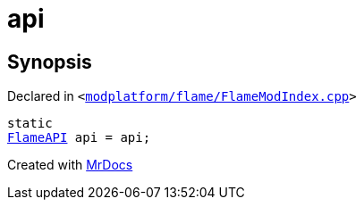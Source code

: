 [#api-0d]
= api
:relfileprefix: 
:mrdocs:


== Synopsis

Declared in `&lt;https://github.com/PrismLauncher/PrismLauncher/blob/develop/launcher/modplatform/flame/FlameModIndex.cpp#L9[modplatform&sol;flame&sol;FlameModIndex&period;cpp]&gt;`

[source,cpp,subs="verbatim,replacements,macros,-callouts"]
----
static
xref:FlameAPI.adoc[FlameAPI] api = api;
----



[.small]#Created with https://www.mrdocs.com[MrDocs]#
